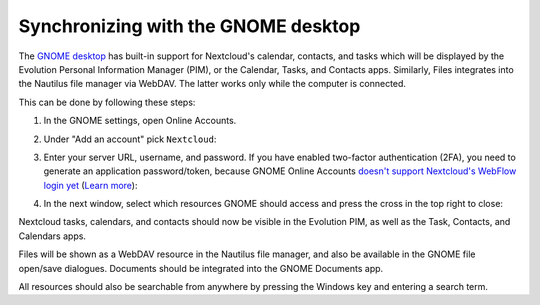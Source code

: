 ====================================
Synchronizing with the GNOME desktop
====================================

The `GNOME desktop <https://www.gnome.org>`_ has built-in support for Nextcloud's calendar, contacts, and tasks which will be displayed by the Evolution Personal Information Manager (PIM), or the Calendar, Tasks, and Contacts apps.
Similarly, Files integrates into the Nautilus file manager via WebDAV. The latter works only while the computer is connected.

This can be done by following these steps:

#. In the GNOME settings, open Online Accounts.
#. Under "Add an account" pick ``Nextcloud``:

   .. image:: ../images/gnome-online-accounts.png

#. Enter your server URL, username, and password.
   If you have enabled two-factor authentication (2FA), you need to generate an application password/token, because GNOME Online Accounts
   `doesn't support Nextcloud's WebFlow login yet <https://gitlab.gnome.org/GNOME/gnome-online-accounts/issues/81>`_
   (`Learn more <https://docs.nextcloud.com/server/latest/user_manual/session_management.html#managing-devices>`_):

   .. TODO ON RELEASE: Update version number above on release

   .. image:: ../images/goa-add-nextcloud-account.png

#. In the next window, select which resources GNOME should access and
   press the cross in the top right to close:

   .. image:: ../images/goa-nextcloud-select.png

Nextcloud tasks, calendars, and contacts should now be visible in the Evolution PIM, as well as the Task, Contacts, and Calendars apps.

Files will be shown as a WebDAV resource in the Nautilus file manager, and also be available in the GNOME file open/save dialogues.
Documents should be integrated into the GNOME Documents app.

All resources should also be searchable from anywhere by pressing the Windows key and entering a search term.

